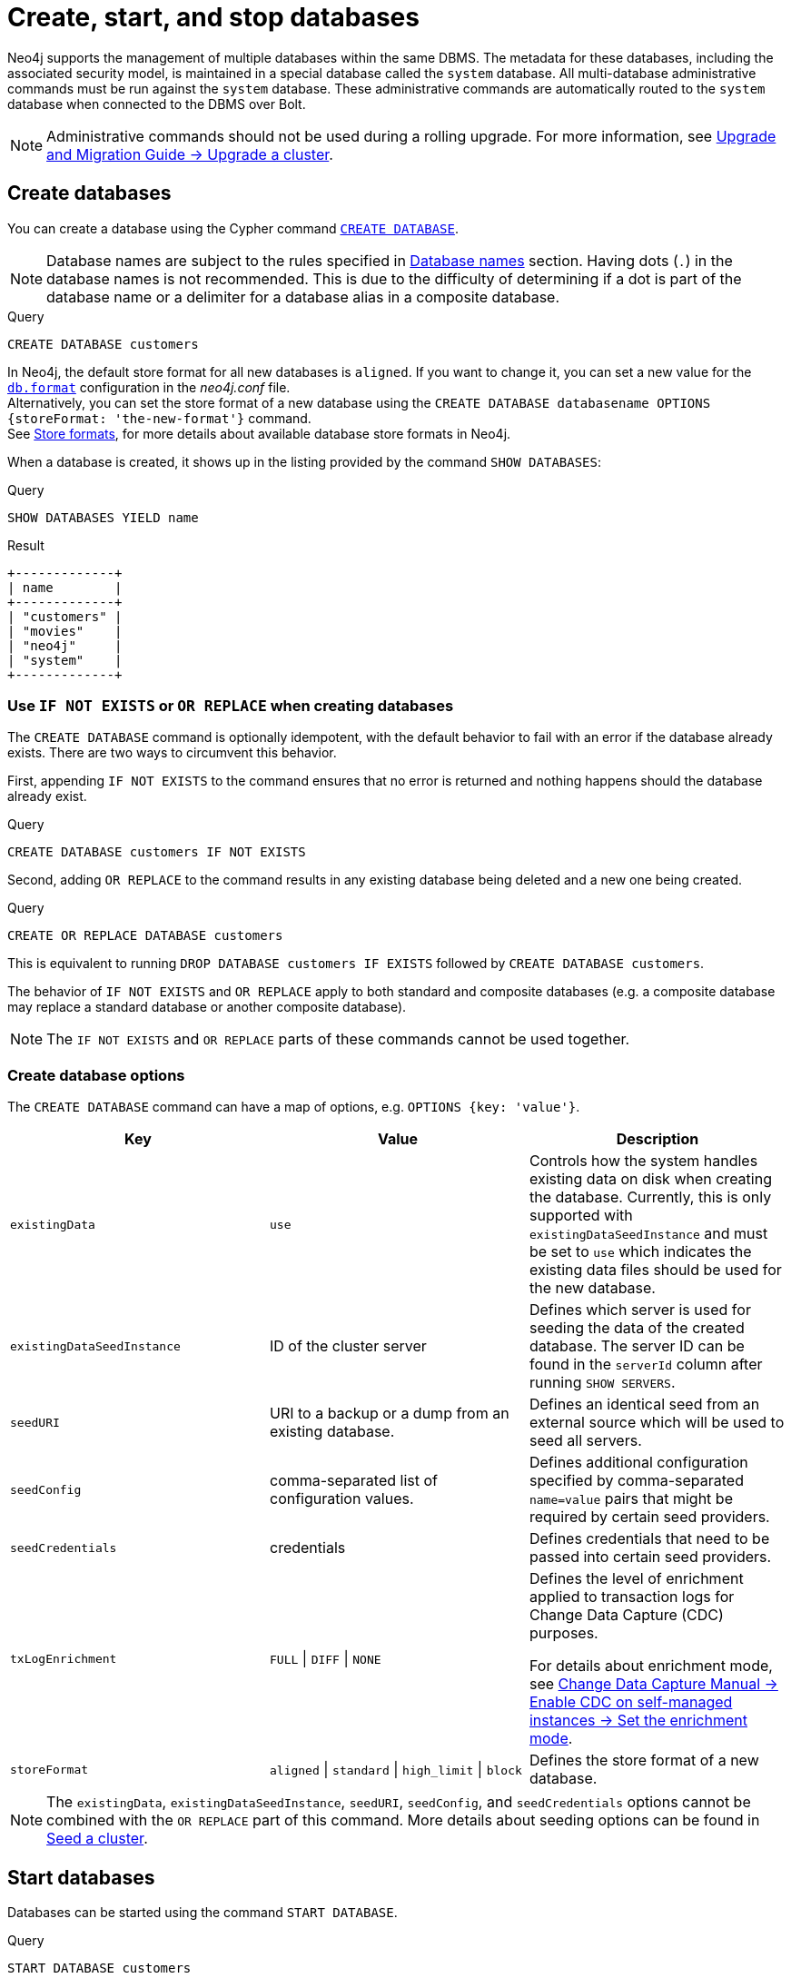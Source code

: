 :description: how to create, start, and stop databases in Neo4j. How to use `CREATE DATABASE`, `START DATABASE`, `STOP DATABASE` Cypher commands.
:page-aliases: manage-databases/queries.adoc
[role=enterprise-edition not-on-aura]
[[manage-databases-create]]
= Create, start, and stop databases

Neo4j supports the management of multiple databases within the same DBMS.
The metadata for these databases, including the associated security model, is maintained in a special database called the `system` database.
All multi-database administrative commands must be run against the `system` database.
These administrative commands are automatically routed to the `system` database when connected to the DBMS over Bolt.

[NOTE]
====
Administrative commands should not be used during a rolling upgrade.
For more information, see link:{neo4j-docs-base-uri}/upgrade-migration-guide/upgrade/upgrade-4.4/causal-cluster/[Upgrade and Migration Guide -> Upgrade a cluster].
====

[[create-neo4j-database]]
== Create databases

You can create a database using the Cypher command xref:database-administration/syntax.adoc#administration-syntax-database-management[`CREATE DATABASE`].

[NOTE]
====
Database names are subject to the rules specified in xref:database-administration/standard-databases/naming-databases.adoc[Database names] section.
Having dots (`.`) in the database names is not recommended.
This is due to the difficulty of determining if a dot is part of the database name or a delimiter for a database alias in a composite database.
====

.Query
[source, cypher]
----
CREATE DATABASE customers
----

In Neo4j, the default store format for all new databases is `aligned`.
If you want to change it, you can set a new value for the xref:configuration/configuration-settings.adoc#config_db.format[`db.format`] configuration in the _neo4j.conf_ file. +
Alternatively, you can set the store format of a new database using the `CREATE DATABASE databasename OPTIONS {storeFormat: 'the-new-format'}` command. +
See xref:database-internals/store-formats.adoc[Store formats], for more details about available database store formats in Neo4j.

When a database is created, it shows up in the listing provided by the command `SHOW DATABASES`:

.Query
[source, cypher]
----
SHOW DATABASES YIELD name
----

.Result
[role="queryresult",options="header,footer",cols="1*<m"]
----
+-------------+
| name        |
+-------------+
| "customers" |
| "movies"    |
| "neo4j"     |
| "system"    |
+-------------+
----

[[manage-databases-existing]]
=== Use `IF NOT EXISTS` or `OR REPLACE` when creating databases

The `CREATE DATABASE` command is optionally idempotent, with the default behavior to fail with an error if the database already exists.
There are two ways to circumvent this behavior.

First, appending `IF NOT EXISTS` to the command ensures that no error is returned and nothing happens should the database already exist.

.Query
[source, cypher]
----
CREATE DATABASE customers IF NOT EXISTS
----

Second, adding `OR REPLACE` to the command results in any existing database being deleted and a new one being created.

.Query
[source, cypher]
----
CREATE OR REPLACE DATABASE customers
----

This is equivalent to running `DROP DATABASE customers IF EXISTS` followed by `CREATE DATABASE customers`.

The behavior of `IF NOT EXISTS` and `OR REPLACE` apply to both standard and composite databases (e.g. a composite database may replace a standard database or another composite database).

[NOTE]
====
The `IF NOT EXISTS` and `OR REPLACE` parts of these commands cannot be used together.
====

[[manage-databases-create-database-options]]
=== Create database options

The `CREATE DATABASE` command can have a map of options, e.g. `OPTIONS {key: 'value'}`.

[options="header"]
|===

| Key | Value | Description

| `existingData`
| `use`
|
Controls how the system handles existing data on disk when creating the database.
Currently, this is only supported with `existingDataSeedInstance` and must be set to `use` which indicates the existing data files should be used for the new database.

| `existingDataSeedInstance`
| ID of the cluster server
|
Defines which server is used for seeding the data of the created database.
The server ID can be found in the `serverId` column after running `SHOW SERVERS`.

| `seedURI`
| URI to a backup or a dump from an existing database.
|
Defines an identical seed from an external source which will be used to seed all servers.

| `seedConfig`
| comma-separated list of configuration values.
|
Defines additional configuration specified by comma-separated `name=value` pairs that might be required by certain seed providers.

| `seedCredentials`
| credentials
|
Defines credentials that need to be passed into certain seed providers.

| `txLogEnrichment`
| `FULL` \| `DIFF` \| `NONE`
|
Defines the level of enrichment applied to transaction logs for Change Data Capture (CDC) purposes.

For details about enrichment mode, see link:{neo4j-docs-base-uri}/cdc/current/get-started/self-managed/#set-enrichment-mode/[Change Data Capture Manual -> Enable CDC on self-managed instances -> Set the enrichment mode].

| `storeFormat`
| `aligned` \| `standard` \| `high_limit` \| `block`
|
Defines the store format of a new database.
|===

[NOTE]
====
The `existingData`, `existingDataSeedInstance`, `seedURI`, `seedConfig`, and `seedCredentials` options cannot be combined with the `OR REPLACE` part of this command.
More details about seeding options can be found in xref::clustering/databases.adoc#cluster-seed[Seed a cluster].
====


[[manage-databases-start]]
== Start databases

Databases can be started using the command `START DATABASE`.

.Query
[source, cypher]
----
START DATABASE customers
----

[NOTE]
====
Both standard databases and composite databases can be started using this command.
====

The status of the started database can be seen using the command `SHOW DATABASE name`.

.Query
[source, cypher]
----
SHOW DATABASE customers YIELD name, requestedStatus, currentStatus
----

.Result
[role="queryresult"]
----
+-----------------------------------------------+
| name        | requestedStatus | currentStatus |
+-----------------------------------------------+
| "customers" | "online"        | "online"      |
+-----------------------------------------------+
----

[[manage-databases-stop]]
== Stop databases

Databases can be stopped using the command `STOP DATABASE`.

.Query
[source, cypher]
----
STOP DATABASE customers
----

[NOTE]
====
Both standard databases and composite databases can be stopped using this command.
====

The status of the stopped database can be seen using the command `SHOW DATABASE name`.

.Query
[source, cypher]
----
SHOW DATABASE customers YIELD name, requestedStatus, currentStatus
----

.Result
[role="queryresult"]
----
+-----------------------------------------------+
| name        | requestedStatus | currentStatus |
+-----------------------------------------------+
| "customers" | "offline"       | "offline"     |
+-----------------------------------------------+
----

[NOTE]
====
Databases that are stopped with the `STOP` command are completely shut down and may be started again through the `START` command.
In a cluster, as long as a database is in a shutdown state, it can not be considered available to other members of the cluster.
It is not possible to do online backups against shutdown databases and they need to be taken into special consideration during disaster recovery, as they do not have a running Raft machine while shutdown.
Unlike stopped databases, dropped databases are completely removed and are not intended to be used again at all.
====

